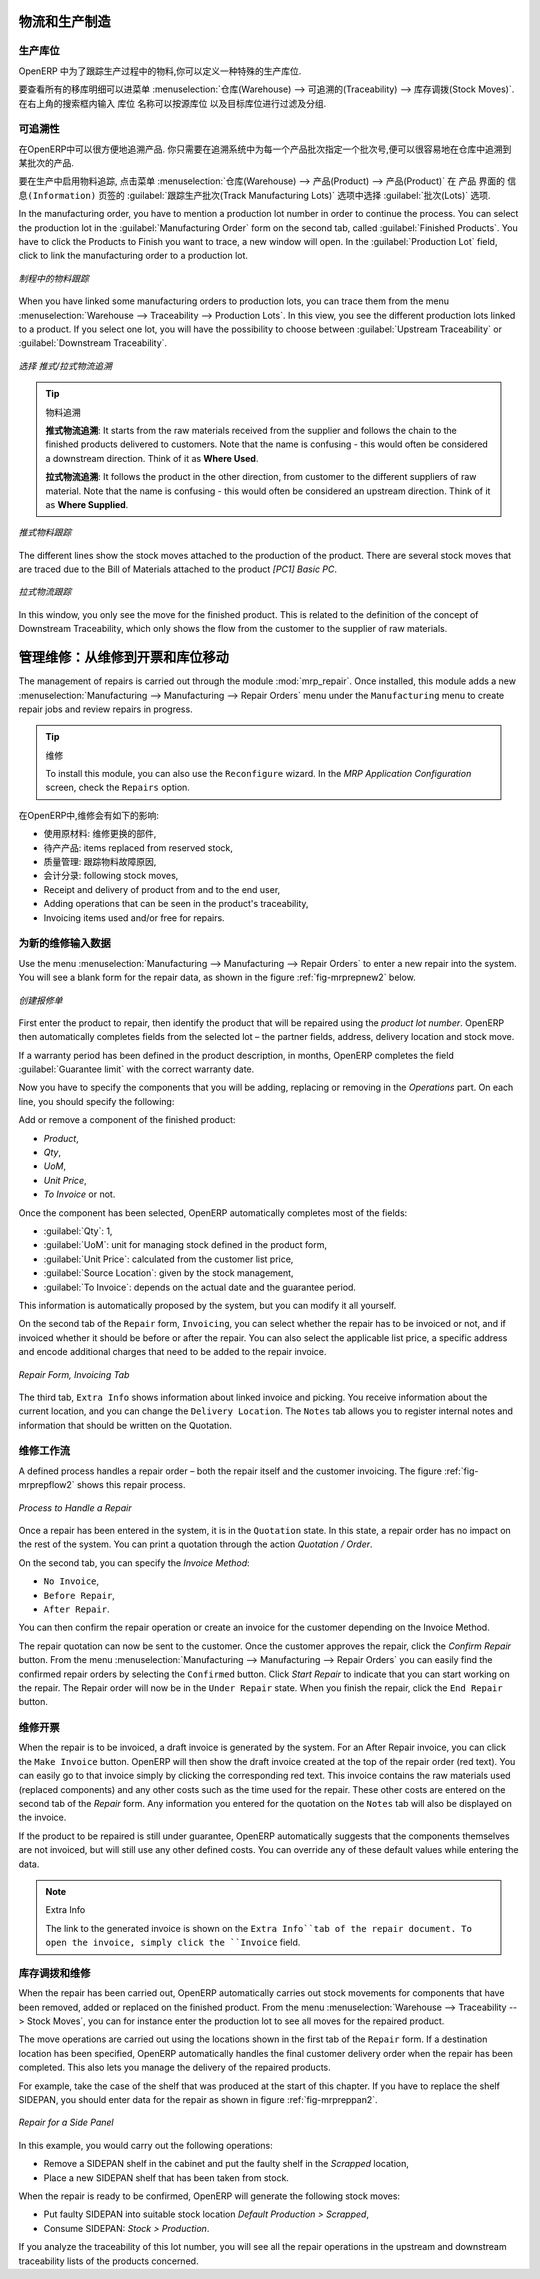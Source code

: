 
.. i18n: Logistics and Manufacturing
.. i18n: ===========================
..

物流和生产制造
===========================

.. i18n: Manufacturing Stock Locations
.. i18n: +++++++++++++++++++++++++++++
..

生产库位
+++++++++++++++++++++++++++++

.. i18n: OpenERP allows you to define a specific location to keep track of your manufacturing moves. 
..

OpenERP 中为了跟踪生产过程中的物料,你可以定义一种特殊的生产库位.

.. i18n: To get an overview of all stock moves, go to :menuselection:`Warehouse --> Traceability --> Stock Moves`. You can enter your Production location in the ``Location`` search field and then group by Source or Destination according to the moves you would like to check.
..

要查看所有的移库明细可以进菜单 :menuselection:`仓库(Warehouse) --> 可追溯的(Traceability) --> 库存调拨(Stock Moves)`. 在右上角的搜索框内输入 ``库位`` 名称可以按源库位
以及目标库位进行过滤及分组.

.. i18n: Traceability
.. i18n: ++++++++++++
..

可追溯性
++++++++++++

.. i18n: With traceability you can easily track your production lots in the software. With this functionality you can
.. i18n: quickly find where your products are in your warehouse. In counterpart, you will be forced to mention a
.. i18n: number of lot to each product to be able to track it in the system.
..

在OpenERP中可以很方便地追溯产品. 你只需要在追溯系统中为每一个产品批次指定一个批次号,便可以很容易地在仓库中追溯到某批次的产品.

.. i18n: To enable traceability in the manufacturing process, go to :menuselection:`Warehouse --> Product --> Products`. In the ``Product`` form, you have to select the box :guilabel:`Track Manufacturing Lots` in the :guilabel:`Lots` section on the ``Information`` tab.
..

要在生产中启用物料追踪, 点击菜单 :menuselection:`仓库(Warehouse) --> 产品(Product) --> 产品(Product)` 在 ``产品`` 界面的 ``信息(Information)``
页签的 :guilabel:`跟踪生产批次(Track Manufacturing Lots)` 选项中选择 :guilabel:`批次(Lots)` 选项.

.. i18n: In the manufacturing order, you have to mention a production lot number in order to continue the process.
.. i18n: You can select the production lot in the :guilabel:`Manufacturing Order` form on the second tab, called :guilabel:`Finished Products`. You have to click the Products to Finish you want to trace, a new window will open. In the :guilabel:`Production Lot` field, click to link the manufacturing order to a production lot.
..

In the manufacturing order, you have to mention a production lot number in order to continue the process.
You can select the production lot in the :guilabel:`Manufacturing Order` form on the second tab, called :guilabel:`Finished Products`. You have to click the Products to Finish you want to trace, a new window will open. In the :guilabel:`Production Lot` field, click to link the manufacturing order to a production lot.

.. i18n: .. figure:: images/prod_lot.png
.. i18n:     :scale: 75
.. i18n:     :align: center
.. i18n:     
.. i18n:     *Tracking a Manufacturing Order*
..

.. figure:: images/prod_lot.png
    :scale: 75
    :align: center
    
    *制程中的物料跟踪*

.. i18n: When you have linked some manufacturing orders to production lots, you can trace them from the menu :menuselection:`Warehouse --> Traceability --> Production Lots`. In this view, you see the different production lots linked to a product. If you select one lot, you will have the possibility to choose between :guilabel:`Upstream Traceability` or :guilabel:`Downstream Traceability`.
..

When you have linked some manufacturing orders to production lots, you can trace them from the menu :menuselection:`Warehouse --> Traceability --> Production Lots`. In this view, you see the different production lots linked to a product. If you select one lot, you will have the possibility to choose between :guilabel:`Upstream Traceability` or :guilabel:`Downstream Traceability`.

.. i18n: .. figure:: images/production_lots.png
.. i18n:     :scale: 75
.. i18n:     :align: center
.. i18n:     
.. i18n:     *Choosing between Upstream and Downstream Traceability*
.. i18n:     
.. i18n: .. tip:: Traceability
.. i18n:     
.. i18n:     **Upstream Traceability**: It starts from the raw materials received from the supplier and follows 
.. i18n:     the chain to the finished products delivered to customers. Note that the name is confusing - this 
.. i18n:     would often be considered a downstream direction. Think of it as **Where Used**.
.. i18n:     
.. i18n:     **Downstream Traceability**: It follows the product in the other direction, from customer to the different 
.. i18n:     suppliers of raw material. Note that the name is confusing - this would often be considered an upstream 
.. i18n:     direction. Think of it as **Where Supplied**.
.. i18n: 
.. i18n:         
.. i18n: .. figure:: images/upstream_trace.png
.. i18n:     :scale: 75
.. i18n:     :align: center
.. i18n:     
.. i18n:     *Upstream Traceability*
..

.. figure:: images/production_lots.png
    :scale: 75
    :align: center
    
    *选择 推式/拉式物流追溯*
    
.. tip:: 物料追溯
    
    **推式物流追溯**: It starts from the raw materials received from the supplier and follows 
    the chain to the finished products delivered to customers. Note that the name is confusing - this 
    would often be considered a downstream direction. Think of it as **Where Used**.
    
    **拉式物流追溯**: It follows the product in the other direction, from customer to the different 
    suppliers of raw material. Note that the name is confusing - this would often be considered an upstream 
    direction. Think of it as **Where Supplied**.

        
.. figure:: images/upstream_trace.png
    :scale: 75
    :align: center
    
    *推式物料跟踪*

.. i18n: The different lines show the stock moves attached to the production of the product. There are several
.. i18n: stock moves that are traced due to the Bill of Materials attached to the product *[PC1] Basic PC*.
.. i18n:     
.. i18n:         
.. i18n: .. figure:: images/downstream_trace.png
.. i18n:     :scale: 75
.. i18n:     :align: center
.. i18n:     
.. i18n:     *Downstream Traceability*        
..

The different lines show the stock moves attached to the production of the product. There are several
stock moves that are traced due to the Bill of Materials attached to the product *[PC1] Basic PC*.
    
        
.. figure:: images/downstream_trace.png
    :scale: 75
    :align: center
    
    *拉式物流跟踪*        

.. i18n: In this window, you only see the move for the finished product. This is related to the definition of the  concept of Downstream Traceability, which only shows the flow from the customer to the supplier of raw materials.
..

In this window, you only see the move for the finished product. This is related to the definition of the  concept of Downstream Traceability, which only shows the flow from the customer to the supplier of raw materials.

.. i18n: Managing Repairs: from Repair to Invoicing and Stock Movements
.. i18n: ==============================================================
..

管理维修：从维修到开票和库位移动
==============================================================

.. i18n: .. index::
.. i18n:    single: module; mrp_repair
..

.. index::
   single: module; mrp_repair

.. i18n: The management of repairs is carried out through the module :mod:`mrp_repair`. Once installed, this module adds a new :menuselection:`Manufacturing --> Manufacturing --> Repair Orders` menu under the ``Manufacturing`` menu to create repair jobs and review repairs in progress.
..

The management of repairs is carried out through the module :mod:`mrp_repair`. Once installed, this module adds a new :menuselection:`Manufacturing --> Manufacturing --> Repair Orders` menu under the ``Manufacturing`` menu to create repair jobs and review repairs in progress.

.. i18n: .. tip:: Repairs
.. i18n: 
.. i18n:         To install this module, you can also use the ``Reconfigure`` wizard. In the *MRP Application Configuration* screen, check the ``Repairs`` option.
..

.. tip:: 维修

        To install this module, you can also use the ``Reconfigure`` wizard. In the *MRP Application Configuration* screen, check the ``Repairs`` option.

.. i18n: In OpenERP, a repair will have the following effects:
..

在OpenERP中,维修会有如下的影响:

.. i18n: * Use of materials: items for replacement,
.. i18n: 
.. i18n: * Production of products: items replaced from reserved stock,
.. i18n: 
.. i18n: * Quality control: tracking the reasons for repair,
.. i18n: 
.. i18n: * Accounting entries: following stock moves,
.. i18n: 
.. i18n: * Receipt and delivery of product from and to the end user,
.. i18n: 
.. i18n: * Adding operations that can be seen in the product's traceability,
.. i18n: 
.. i18n: * Invoicing items used and/or free for repairs.
..

* 使用原材料: 维修更换的部件,

* 待产产品: items replaced from reserved stock,

* 质量管理: 跟踪物料故障原因,

* 会计分录: following stock moves,

* Receipt and delivery of product from and to the end user,

* Adding operations that can be seen in the product's traceability,

* Invoicing items used and/or free for repairs.

.. i18n: Entering Data for a New Repair
.. i18n: ++++++++++++++++++++++++++++++
..

为新的维修输入数据
++++++++++++++++++++++++++++++

.. i18n: Use the menu :menuselection:`Manufacturing --> Manufacturing --> Repair Orders` to enter a new repair into
.. i18n: the system. You will see a blank form for the repair data, as shown in the figure :ref:`fig-mrprepnew2` below.
..

Use the menu :menuselection:`Manufacturing --> Manufacturing --> Repair Orders` to enter a new repair into
the system. You will see a blank form for the repair data, as shown in the figure :ref:`fig-mrprepnew2` below.

.. i18n: .. _fig-mrprepnew2:
.. i18n: 
.. i18n: .. figure:: images/mrp_repair_new.png
.. i18n:    :scale: 75
.. i18n:    :align: center
.. i18n: 
.. i18n:    *Entering a New Repair*
..

.. _fig-mrprepnew2:

.. figure:: images/mrp_repair_new.png
   :scale: 75
   :align: center

   *创建报修单*

.. i18n: First enter the product to repair, then identify the product that will be repaired using the *product lot number*. OpenERP then automatically completes fields from the selected lot – the partner fields, address, delivery location and stock move.
..

First enter the product to repair, then identify the product that will be repaired using the *product lot number*. OpenERP then automatically completes fields from the selected lot – the partner fields, address, delivery location and stock move.

.. i18n: If a warranty period has been defined in the product description, in months, OpenERP completes the field :guilabel:`Guarantee limit` with the correct warranty date.
..

If a warranty period has been defined in the product description, in months, OpenERP completes the field :guilabel:`Guarantee limit` with the correct warranty date.

.. i18n: Now you have to specify the components that you will be adding, replacing or removing in the *Operations* part. On each line, you should specify the following:
..

Now you have to specify the components that you will be adding, replacing or removing in the *Operations* part. On each line, you should specify the following:

.. i18n: Add or remove a component of the finished product:
..

Add or remove a component of the finished product:

.. i18n: * `Product`,
.. i18n: 
.. i18n: * `Qty`,
.. i18n: 
.. i18n: * `UoM`,
.. i18n: 
.. i18n: * `Unit Price`,
.. i18n: 
.. i18n: * `To Invoice` or not.
..

* `Product`,

* `Qty`,

* `UoM`,

* `Unit Price`,

* `To Invoice` or not.

.. i18n: Once the component has been selected, OpenERP automatically completes most of the fields:
..

Once the component has been selected, OpenERP automatically completes most of the fields:

.. i18n: * :guilabel:`Qty`: 1,
.. i18n: 
.. i18n: * :guilabel:`UoM`: unit for managing stock defined in the product form,
.. i18n: 
.. i18n: * :guilabel:`Unit Price`: calculated from the customer list price,
.. i18n: 
.. i18n: * :guilabel:`Source Location`: given by the stock management,
.. i18n: 
.. i18n: * :guilabel:`To Invoice`: depends on the actual date and the guarantee period.
..

* :guilabel:`Qty`: 1,

* :guilabel:`UoM`: unit for managing stock defined in the product form,

* :guilabel:`Unit Price`: calculated from the customer list price,

* :guilabel:`Source Location`: given by the stock management,

* :guilabel:`To Invoice`: depends on the actual date and the guarantee period.

.. i18n: This information is automatically proposed by the system, but you can modify it all yourself.
..

This information is automatically proposed by the system, but you can modify it all yourself.

.. i18n: On the second tab of the ``Repair`` form, ``Invoicing``, you can select whether the repair has to be invoiced or not, and if invoiced whether it should be before or after the repair. You can also select the applicable list price, a specific address and encode additional charges that need to be added to the repair invoice.
..

On the second tab of the ``Repair`` form, ``Invoicing``, you can select whether the repair has to be invoiced or not, and if invoiced whether it should be before or after the repair. You can also select the applicable list price, a specific address and encode additional charges that need to be added to the repair invoice.

.. i18n: .. figure:: images/mrp_repair_tab2.png
.. i18n:    :scale: 75
.. i18n:    :align: center
.. i18n: 
.. i18n:    *Repair Form, Invoicing Tab*
..

.. figure:: images/mrp_repair_tab2.png
   :scale: 75
   :align: center

   *Repair Form, Invoicing Tab*

.. i18n: The third tab, ``Extra Info`` shows information about linked invoice and picking. You receive information about the current location, and you can change the ``Delivery Location``. The ``Notes`` tab allows you to register internal notes and information that should be written on the Quotation.
..

The third tab, ``Extra Info`` shows information about linked invoice and picking. You receive information about the current location, and you can change the ``Delivery Location``. The ``Notes`` tab allows you to register internal notes and information that should be written on the Quotation.

.. i18n: Repair Workflow
.. i18n: +++++++++++++++
..

维修工作流
+++++++++++++++

.. i18n: A defined process handles a repair order – both the repair itself and the customer invoicing. The figure :ref:`fig-mrprepflow2` shows this repair process.
..

A defined process handles a repair order – both the repair itself and the customer invoicing. The figure :ref:`fig-mrprepflow2` shows this repair process.

.. i18n: .. _fig-mrprepflow2:
.. i18n: 
.. i18n: .. figure:: images/mrp_repair_workflow.png
.. i18n:    :scale: 65
.. i18n:    :align: center
.. i18n: 
.. i18n:    *Process to Handle a Repair*
..

.. _fig-mrprepflow2:

.. figure:: images/mrp_repair_workflow.png
   :scale: 65
   :align: center

   *Process to Handle a Repair*

.. i18n: Once a repair has been entered in the system, it is in the ``Quotation`` state. In this state, a repair order has no impact on the rest of the system. You can print a quotation through the action `Quotation / Order`.
..

Once a repair has been entered in the system, it is in the ``Quotation`` state. In this state, a repair order has no impact on the rest of the system. You can print a quotation through the action `Quotation / Order`.

.. i18n: On the second tab, you can specify the `Invoice Method`:
..

On the second tab, you can specify the `Invoice Method`:

.. i18n: * ``No Invoice``,
.. i18n: 
.. i18n: * ``Before Repair``,
.. i18n: 
.. i18n: * ``After Repair``.
..

* ``No Invoice``,

* ``Before Repair``,

* ``After Repair``.

.. i18n: You can then confirm the repair operation or create an invoice for the customer depending on the Invoice Method.
..

You can then confirm the repair operation or create an invoice for the customer depending on the Invoice Method.

.. i18n: The repair quotation can now be sent to the customer. Once the customer approves the repair, click the `Confirm Repair` button. From the menu :menuselection:`Manufacturing --> Manufacturing --> Repair Orders` you can easily find the confirmed repair orders by selecting the ``Confirmed`` button. Click `Start Repair` to indicate that you can start working on the repair. The Repair order will now be in the ``Under Repair`` state. When you finish the repair, click the ``End Repair`` button.
..

The repair quotation can now be sent to the customer. Once the customer approves the repair, click the `Confirm Repair` button. From the menu :menuselection:`Manufacturing --> Manufacturing --> Repair Orders` you can easily find the confirmed repair orders by selecting the ``Confirmed`` button. Click `Start Repair` to indicate that you can start working on the repair. The Repair order will now be in the ``Under Repair`` state. When you finish the repair, click the ``End Repair`` button.

.. i18n: .. index::
.. i18n:    pair: invoicing; repair
..

.. index::
   pair: invoicing; repair

.. i18n: Invoicing the Repair
.. i18n: ++++++++++++++++++++
..

维修开票
++++++++++++++++++++

.. i18n: When the repair is to be invoiced, a draft invoice is generated by the system. For an After Repair invoice, you can click the ``Make Invoice`` button. OpenERP will then show the draft invoice created at the top of the repair order (red text). You can easily go to that invoice simply by clicking the corresponding red text. This invoice contains the raw materials used (replaced components) and any other costs such as the time used for the repair. These other costs are entered on the second tab of the *Repair* form. Any information you entered for the quotation on the ``Notes`` tab will also be displayed on the invoice.
..

When the repair is to be invoiced, a draft invoice is generated by the system. For an After Repair invoice, you can click the ``Make Invoice`` button. OpenERP will then show the draft invoice created at the top of the repair order (red text). You can easily go to that invoice simply by clicking the corresponding red text. This invoice contains the raw materials used (replaced components) and any other costs such as the time used for the repair. These other costs are entered on the second tab of the *Repair* form. Any information you entered for the quotation on the ``Notes`` tab will also be displayed on the invoice.

.. i18n: If the product to be repaired is still under guarantee, OpenERP automatically suggests that the components themselves are not invoiced, but will still use any other defined costs. You can override any of these default values while entering the data.
..

If the product to be repaired is still under guarantee, OpenERP automatically suggests that the components themselves are not invoiced, but will still use any other defined costs. You can override any of these default values while entering the data.

.. i18n: .. note:: Extra Info
.. i18n: 
.. i18n:         The link to the generated invoice is shown on the ``Extra Info``tab of the repair document. To open the invoice, simply click the ``Invoice`` field.
..

.. note:: Extra Info

        The link to the generated invoice is shown on the ``Extra Info``tab of the repair document. To open the invoice, simply click the ``Invoice`` field.

.. i18n: Stock Movements and Repairs
.. i18n: +++++++++++++++++++++++++++
..

库存调拨和维修
+++++++++++++++++++++++++++

.. i18n: When the repair has been carried out, OpenERP automatically carries out stock movements for components that have been removed, added or replaced on the finished product. From the menu :menuselection:`Warehouse --> Traceability --> Stock Moves`, you can for instance enter the production lot to see all moves for the repaired product.
..

When the repair has been carried out, OpenERP automatically carries out stock movements for components that have been removed, added or replaced on the finished product. From the menu :menuselection:`Warehouse --> Traceability --> Stock Moves`, you can for instance enter the production lot to see all moves for the repaired product.

.. i18n: The move operations are carried out using the locations shown in the first tab of the ``Repair`` form. If a destination location has been specified, OpenERP automatically handles the final customer delivery order when the repair has been completed. This also lets you manage the delivery of the repaired products.
..

The move operations are carried out using the locations shown in the first tab of the ``Repair`` form. If a destination location has been specified, OpenERP automatically handles the final customer delivery order when the repair has been completed. This also lets you manage the delivery of the repaired products.

.. i18n: For example, take the case of the shelf that was produced at the start of this chapter. If you have to replace the shelf SIDEPAN, you should enter data for the repair as shown in figure :ref:`fig-mrpreppan2`.
..

For example, take the case of the shelf that was produced at the start of this chapter. If you have to replace the shelf SIDEPAN, you should enter data for the repair as shown in figure :ref:`fig-mrpreppan2`.

.. i18n: .. _fig-mrpreppan2:
.. i18n: 
.. i18n: .. figure:: images/mrp_repair_panlat.png
.. i18n:    :scale: 75
.. i18n:    :align: center
.. i18n: 
.. i18n:    *Repair for a Side Panel*
..

.. _fig-mrpreppan2:

.. figure:: images/mrp_repair_panlat.png
   :scale: 75
   :align: center

   *Repair for a Side Panel*

.. i18n: In this example, you would carry out the following operations:
..

In this example, you would carry out the following operations:

.. i18n: * Remove a SIDEPAN shelf in the cabinet and put the faulty shelf in the *Scrapped* location,
.. i18n: 
.. i18n: * Place a new SIDEPAN shelf that has been taken from stock.
..

* Remove a SIDEPAN shelf in the cabinet and put the faulty shelf in the *Scrapped* location,

* Place a new SIDEPAN shelf that has been taken from stock.

.. i18n: When the repair is ready to be confirmed, OpenERP will generate the following stock moves:
..

When the repair is ready to be confirmed, OpenERP will generate the following stock moves:

.. i18n: * Put faulty SIDEPAN into suitable stock location *Default Production > Scrapped*,
.. i18n: 
.. i18n: * Consume SIDEPAN: *Stock > Production*.
..

* Put faulty SIDEPAN into suitable stock location *Default Production > Scrapped*,

* Consume SIDEPAN: *Stock > Production*.

.. i18n: If you analyze the traceability of this lot number, you will see all the repair operations in the
.. i18n: upstream and downstream traceability lists of the products concerned.
..

If you analyze the traceability of this lot number, you will see all the repair operations in the
upstream and downstream traceability lists of the products concerned.

.. i18n: .. Copyright © Open Object Press. All rights reserved.
..

.. Copyright © Open Object Press. All rights reserved.

.. i18n: .. You may take electronic copy of this publication and distribute it if you don't
.. i18n: .. change the content. You can also print a copy to be read by yourself only.
..

.. You may take electronic copy of this publication and distribute it if you don't
.. change the content. You can also print a copy to be read by yourself only.

.. i18n: .. We have contracts with different publishers in different countries to sell and
.. i18n: .. distribute paper or electronic based versions of this book (translated or not)
.. i18n: .. in bookstores. This helps to distribute and promote the OpenERP product. It
.. i18n: .. also helps us to create incentives to pay contributors and authors using author
.. i18n: .. rights of these sales.
..

.. We have contracts with different publishers in different countries to sell and
.. distribute paper or electronic based versions of this book (translated or not)
.. in bookstores. This helps to distribute and promote the OpenERP product. It
.. also helps us to create incentives to pay contributors and authors using author
.. rights of these sales.

.. i18n: .. Due to this, grants to translate, modify or sell this book are strictly
.. i18n: .. forbidden, unless Tiny SPRL (representing Open Object Press) gives you a
.. i18n: .. written authorisation for this.
..

.. Due to this, grants to translate, modify or sell this book are strictly
.. forbidden, unless Tiny SPRL (representing Open Object Press) gives you a
.. written authorisation for this.

.. i18n: .. Many of the designations used by manufacturers and suppliers to distinguish their
.. i18n: .. products are claimed as trademarks. Where those designations appear in this book,
.. i18n: .. and Open Object Press was aware of a trademark claim, the designations have been
.. i18n: .. printed in initial capitals.
..

.. Many of the designations used by manufacturers and suppliers to distinguish their
.. products are claimed as trademarks. Where those designations appear in this book,
.. and Open Object Press was aware of a trademark claim, the designations have been
.. printed in initial capitals.

.. i18n: .. While every precaution has been taken in the preparation of this book, the publisher
.. i18n: .. and the authors assume no responsibility for errors or omissions, or for damages
.. i18n: .. resulting from the use of the information contained herein.
..

.. While every precaution has been taken in the preparation of this book, the publisher
.. and the authors assume no responsibility for errors or omissions, or for damages
.. resulting from the use of the information contained herein.

.. i18n: .. Published by Open Object Press, Grand Rosière, Belgium
..

.. Published by Open Object Press, Grand Rosière, Belgium
